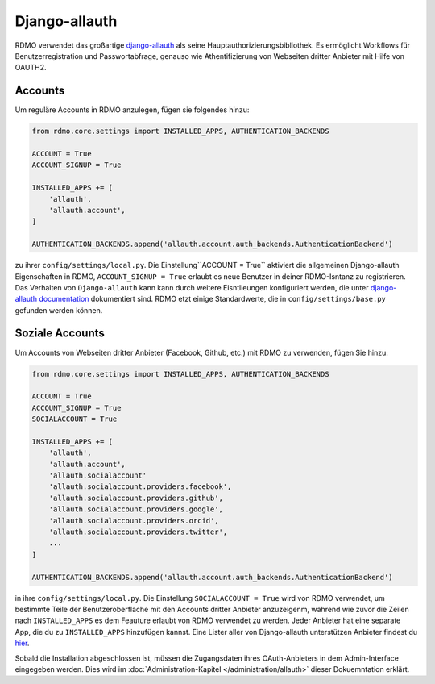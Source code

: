 Django-allauth
~~~~~~~~~~~~~~

RDMO verwendet das großartige `django-allauth <http://www.intenct.nl/projects/django-allauth>`_ als seine Hauptauthorizierungsbibliothek. Es ermöglicht Workflows für Benutzerregistration und Passwortabfrage, genauso wie Athentifizierung von Webseiten dritter Anbieter mit Hilfe von OAUTH2.

Accounts
````````

Um reguläre Accounts in RDMO anzulegen, fügen sie folgendes hinzu:

.. code:: python

    from rdmo.core.settings import INSTALLED_APPS, AUTHENTICATION_BACKENDS

    ACCOUNT = True
    ACCOUNT_SIGNUP = True

    INSTALLED_APPS += [
        'allauth',
        'allauth.account',
    ]

    AUTHENTICATION_BACKENDS.append('allauth.account.auth_backends.AuthenticationBackend')

zu ihrer ``config/settings/local.py``. Die Einstellung``ACCOUNT = True`` aktiviert die allgemeinen Django-allauth Eigenschaften in RDMO, ``ACCOUNT_SIGNUP = True`` erlaubt es neue Benutzer in deiner RDMO-Isntanz zu registrieren. 
Das Verhalten von ``Django-allauth`` kann kann durch weitere Eisntlleungen konfiguriert werden, die unter `django-allauth documentation <http://django-allauth.readthedocs.io/en/latest/configuration.html>`_ dokumentiert sind. RDMO etzt einige Standardwerte, die in ``config/settings/base.py`` gefunden werden können.

Soziale Accounts
`````````````````

Um Accounts von Webseiten dritter Anbieter (Facebook, Github, etc.) mit RDMO zu verwenden, fügen Sie hinzu:


.. code:: python

    from rdmo.core.settings import INSTALLED_APPS, AUTHENTICATION_BACKENDS

    ACCOUNT = True
    ACCOUNT_SIGNUP = True
    SOCIALACCOUNT = True

    INSTALLED_APPS += [
        'allauth',
        'allauth.account',
        'allauth.socialaccount'
        'allauth.socialaccount.providers.facebook',
        'allauth.socialaccount.providers.github',
        'allauth.socialaccount.providers.google',
        'allauth.socialaccount.providers.orcid',
        'allauth.socialaccount.providers.twitter',
        ...
    ]

    AUTHENTICATION_BACKENDS.append('allauth.account.auth_backends.AuthenticationBackend')

in ihre ``config/settings/local.py``. Die Einstellung ``SOCIALACCOUNT = True`` wird von RDMO verwendet, um bestimmte Teile der Benutzeroberfläche mit den Accounts dritter Anbieter anzuzeigenm, während wie zuvor die Zeilen nach ``INSTALLED_APPS`` es dem Feauture erlaubt von RDMO verwendet zu werden. Jeder Anbieter hat eine separate App, die du zu ``INSTALLED_APPS`` hinzufügen kannst. Eine Lister aller von Django-allauth unterstützen Anbieter findest du `hier <http://django-allauth.readthedocs.io/en/latest/providers.html>`_.

Sobald die Installation abgeschlossen ist, müssen die Zugangsdaten ihres OAuth-Anbieters in dem Admin-Interface eingegeben werden. Dies wird im :doc:`Administration-Kapitel </administration/allauth>` dieser Dokuemntation erklärt.
